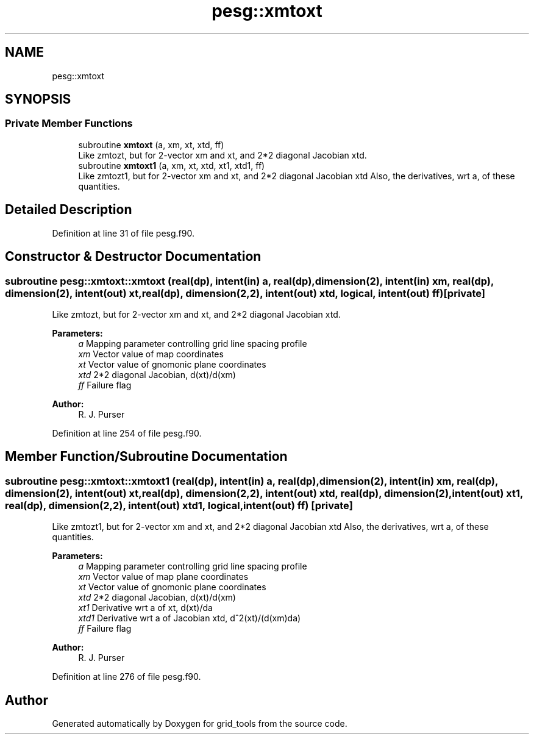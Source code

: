 .TH "pesg::xmtoxt" 3 "Thu Aug 4 2022" "Version 1.8.0" "grid_tools" \" -*- nroff -*-
.ad l
.nh
.SH NAME
pesg::xmtoxt
.SH SYNOPSIS
.br
.PP
.SS "Private Member Functions"

.in +1c
.ti -1c
.RI "subroutine \fBxmtoxt\fP (a, xm, xt, xtd, ff)"
.br
.RI "Like zmtozt, but for 2-vector xm and xt, and 2*2 diagonal Jacobian xtd\&. "
.ti -1c
.RI "subroutine \fBxmtoxt1\fP (a, xm, xt, xtd, xt1, xtd1, ff)"
.br
.RI "Like zmtozt1, but for 2-vector xm and xt, and 2*2 diagonal Jacobian xtd Also, the derivatives, wrt a, of these quantities\&. "
.in -1c
.SH "Detailed Description"
.PP 
Definition at line 31 of file pesg\&.f90\&.
.SH "Constructor & Destructor Documentation"
.PP 
.SS "subroutine pesg::xmtoxt::xmtoxt (real(dp), intent(in) a, real(dp), dimension(2), intent(in) xm, real(dp), dimension(2), intent(out) xt, real(dp), dimension(2,2), intent(out) xtd, logical, intent(out) ff)\fC [private]\fP"

.PP
Like zmtozt, but for 2-vector xm and xt, and 2*2 diagonal Jacobian xtd\&. 
.PP
\fBParameters:\fP
.RS 4
\fIa\fP Mapping parameter controlling grid line spacing profile 
.br
\fIxm\fP Vector value of map coordinates 
.br
\fIxt\fP Vector value of gnomonic plane coordinates 
.br
\fIxtd\fP 2*2 diagonal Jacobian, d(xt)/d(xm) 
.br
\fIff\fP Failure flag 
.RE
.PP
\fBAuthor:\fP
.RS 4
R\&. J\&. Purser 
.RE
.PP

.PP
Definition at line 254 of file pesg\&.f90\&.
.SH "Member Function/Subroutine Documentation"
.PP 
.SS "subroutine pesg::xmtoxt::xmtoxt1 (real(dp), intent(in) a, real(dp), dimension(2), intent(in) xm, real(dp), dimension(2), intent(out) xt, real(dp), dimension(2,2), intent(out) xtd, real(dp), dimension(2), intent(out) xt1, real(dp), dimension(2,2), intent(out) xtd1, logical, intent(out) ff)\fC [private]\fP"

.PP
Like zmtozt1, but for 2-vector xm and xt, and 2*2 diagonal Jacobian xtd Also, the derivatives, wrt a, of these quantities\&. 
.PP
\fBParameters:\fP
.RS 4
\fIa\fP Mapping parameter controlling grid line spacing profile 
.br
\fIxm\fP Vector value of map plane coordinates 
.br
\fIxt\fP Vector value of gnomonic plane coordinates 
.br
\fIxtd\fP 2*2 diagonal Jacobian, d(xt)/d(xm) 
.br
\fIxt1\fP Derivative wrt a of xt, d(xt)/da 
.br
\fIxtd1\fP Derivative wrt a of Jacobian xtd, d^2(xt)/(d(xm)da) 
.br
\fIff\fP Failure flag 
.RE
.PP
\fBAuthor:\fP
.RS 4
R\&. J\&. Purser 
.RE
.PP

.PP
Definition at line 276 of file pesg\&.f90\&.

.SH "Author"
.PP 
Generated automatically by Doxygen for grid_tools from the source code\&.
